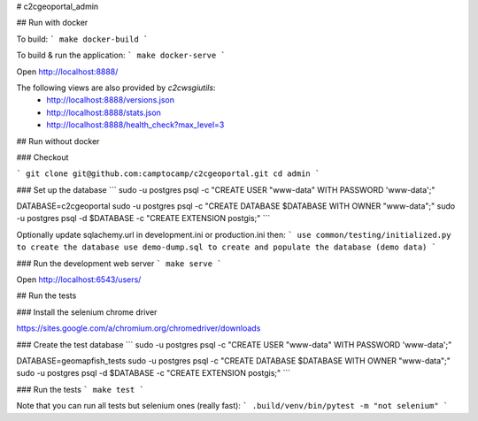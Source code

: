 # c2cgeoportal_admin

## Run with docker

To build:
```
make docker-build
```

To build & run the application:
```
make docker-serve
```

Open http://localhost:8888/

The following views are also provided by `c2cwsgiutils`:
 * http://localhost:8888/versions.json
 * http://localhost:8888/stats.json
 * http://localhost:8888/health_check?max_level=3


## Run without docker


### Checkout

```
git clone git@github.com:camptocamp/c2cgeoportal.git
cd admin
```

### Set up the database
```
sudo -u postgres psql -c "CREATE USER \"www-data\" WITH PASSWORD 'www-data';"

DATABASE=c2cgeoportal
sudo -u postgres psql -c "CREATE DATABASE $DATABASE WITH OWNER \"www-data\";"
sudo -u postgres psql -d $DATABASE -c "CREATE EXTENSION postgis;"
```

Optionally update sqlachemy.url in development.ini or production.ini then:
```
use common/testing/initialized.py to create the database
use demo-dump.sql to create and populate the database (demo data)
```

### Run the development web server
```
make serve
```

Open http://localhost:6543/users/

## Run the tests

### Install the selenium chrome driver

https://sites.google.com/a/chromium.org/chromedriver/downloads

### Create the test database
```
sudo -u postgres psql -c "CREATE USER \"www-data\" WITH PASSWORD 'www-data';"

DATABASE=geomapfish_tests
sudo -u postgres psql -c "CREATE DATABASE $DATABASE WITH OWNER \"www-data\";"
sudo -u postgres psql -d $DATABASE -c "CREATE EXTENSION postgis;"
```

### Run the tests
```
make test
```

Note that you can run all tests but selenium ones (really fast):
```
.build/venv/bin/pytest -m "not selenium"
```


